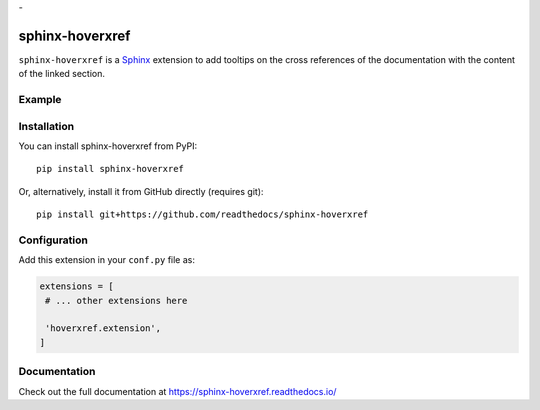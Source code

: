 -|Build| |PyPI version| |Docs badge| |License|

sphinx-hoverxref
================

``sphinx-hoverxref`` is a Sphinx_ extension to add tooltips on the cross references of the documentation with the content of the linked section.


Example
-------

.. image:: docs/sphinx-hoverxref-example.png


Installation
------------

You can install sphinx-hoverxref from PyPI:

::

   pip install sphinx-hoverxref

Or, alternatively, install it from GitHub directly (requires git):

::

   pip install git+https://github.com/readthedocs/sphinx-hoverxref


Configuration
-------------

Add this extension in your ``conf.py`` file as:

.. code-block:: python

   extensions = [
    # ... other extensions here

    'hoverxref.extension',
   ]


Documentation
-------------

Check out the full documentation at https://sphinx-hoverxref.readthedocs.io/


.. _Sphinx: https://www.sphinx-doc.org/


.. |Build| image:: https://travis-ci.org/readthedocs/sphinx-hoverxref.svg?branch=master
   :target: https://travis-ci.org/readthedocs/sphinx-hoverxref
   :alt: Build status
.. |PyPI version| image:: https://img.shields.io/pypi/v/sphinx-hoverxref.svg
   :target: https://pypi.org/project/sphinx-hoverxref
   :alt: Current PyPI version
.. |Docs badge| image:: https://readthedocs.org/projects/sphinx-hoverxref/badge/?version=latest
   :target: https://sphinx-hoverxref.readthedocs.io/en/latest/?badge=latest
   :alt: Documentation status
.. |License| image:: https://img.shields.io/github/license/readthedocs/sphinx-hoverxref.svg
   :target: LICENSE
   :alt: Repository license